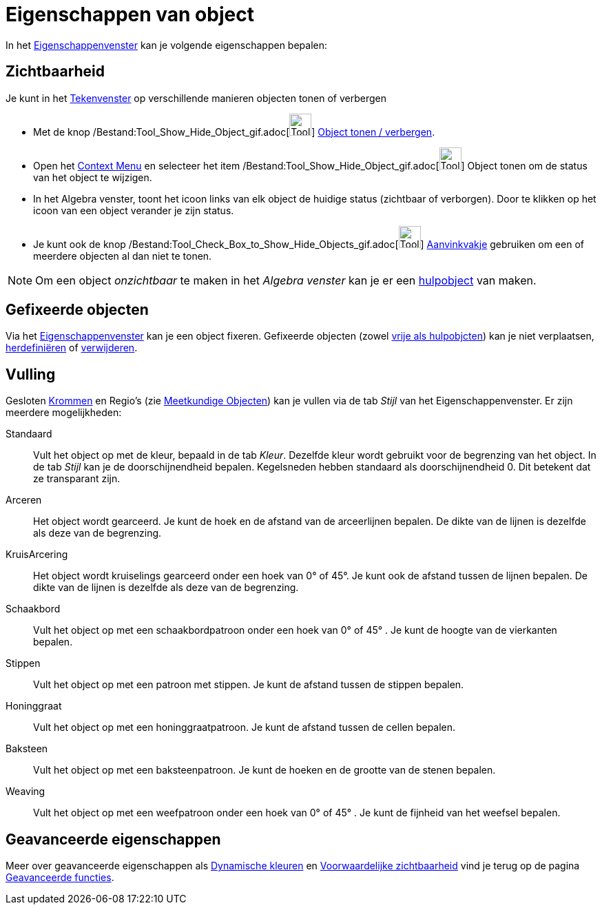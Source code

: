 = Eigenschappen van object
ifdef::env-github[:imagesdir: /nl/modules/ROOT/assets/images]

In het xref:/Eigenschappen_dialoogvenster.adoc[Eigenschappenvenster] kan je volgende eigenschappen bepalen:

== Zichtbaarheid

Je kunt in het xref:/Tekenvenster.adoc[Tekenvenster] op verschillende manieren objecten tonen of verbergen

* Met de knop /Bestand:Tool_Show_Hide_Object_gif.adoc[image:Tool_Show_Hide_Object.gif[Tool Show Hide
Object.gif,width=32,height=32]] xref:/tools/Object_tonen_verbergen.adoc[Object tonen / verbergen].
* Open het xref:/Context_Menu.adoc[Context Menu] en selecteer het item
/Bestand:Tool_Show_Hide_Object_gif.adoc[image:Tool_Show_Hide_Object.gif[Tool Show Hide Object.gif,width=32,height=32]]
Object tonen om de status van het object te wijzigen.
* In het Algebra venster, toont het icoon links van elk object de huidige status (zichtbaar of verborgen). Door te
klikken op het icoon van een object verander je zijn status.
* Je kunt ook de knop
/Bestand:Tool_Check_Box_to_Show_Hide_Objects_gif.adoc[image:Tool_Check_Box_to_Show_Hide_Objects.gif[Tool Check Box to
Show Hide Objects.gif,width=32,height=32]] xref:/tools/Aanvinkvakje_om_objecten_te_tonen_of_verbergen.adoc[Aanvinkvakje]
gebruiken om een of meerdere objecten al dan niet te tonen.

[NOTE]
====

Om een object _onzichtbaar_ te maken in het _Algebra venster_ kan je er een
xref:/Vrije_afhankelijke_en_hulpobjecten.adoc[hulpobject] van maken.

====

== Gefixeerde objecten

Via het xref:/Eigenschappen_dialoogvenster.adoc[Eigenschappenvenster] kan je een object fixeren. Gefixeerde objecten
(zowel xref:/Vrije_afhankelijke_en_hulpobjecten.adoc[vrije als hulpobjcten]) kan je niet verplaatsen,
xref:/Verfijn_dialoogvenster.adoc[herdefiniëren] of xref:/tools/Object_verwijderen.adoc[verwijderen].

== Vulling

Gesloten xref:/Krommen.adoc[Krommen] en Regio's (zie xref:/Meetkundige_Objecten.adoc[Meetkundige Objecten]) kan je
vullen via de tab _Stijl_ van het Eigenschappenvenster. Er zijn meerdere mogelijkheden:

Standaard::
  Vult het object op met de kleur, bepaald in de tab _Kleur_. Dezelfde kleur wordt gebruikt voor de begrenzing van het
  object. In de tab _Stijl_ kan je de doorschijnendheid bepalen. Kegelsneden hebben standaard als doorschijnendheid 0.
  Dit betekent dat ze transparant zijn.
Arceren::
  Het object wordt gearceerd. Je kunt de hoek en de afstand van de arceerlijnen bepalen. De dikte van de lijnen is
  dezelfde als deze van de begrenzing.
KruisArcering::
  Het object wordt kruiselings gearceerd onder een hoek van 0° of 45°. Je kunt ook de afstand tussen de lijnen bepalen.
  De dikte van de lijnen is dezelfde als deze van de begrenzing.
Schaakbord::
  Vult het object op met een schaakbordpatroon onder een hoek van 0° of 45° . Je kunt de hoogte van de vierkanten
  bepalen.
Stippen::
  Vult het object op met een patroon met stippen. Je kunt de afstand tussen de stippen bepalen.
Honinggraat::
  Vult het object op met een honinggraatpatroon. Je kunt de afstand tussen de cellen bepalen.
Baksteen::
  Vult het object op met een baksteenpatroon. Je kunt de hoeken en de grootte van de stenen bepalen.
Weaving::
  Vult het object op met een weefpatroon onder een hoek van 0° of 45° . Je kunt de fijnheid van het weefsel bepalen.

== Geavanceerde eigenschappen

Meer over geavanceerde eigenschappen als xref:/Dynamische_kleuren.adoc[Dynamische kleuren] en
xref:/Voorwaardelijke_zichtbaarheid.adoc[Voorwaardelijke zichtbaarheid] vind je terug op de pagina
xref:/Geavanceerde_functies.adoc[Geavanceerde functies].
